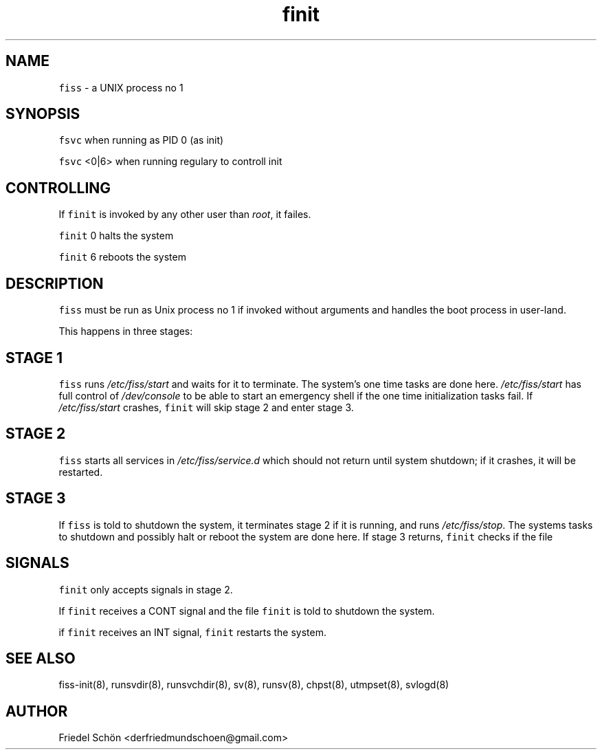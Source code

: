 .TH finit 8 "MAY 2023" "0.3.3" "fiss man page"
.PP
.SH NAME
.PP
\fB\fCfiss\fR - a UNIX process no 1 
.PP
.PP
.SH SYNOPSIS
\fB\fCfsvc\fR when running as PID 0 (as init) 
.PP
\fB\fCfsvc\fR <0|6> when running regulary to controll init 
.PP
.SH CONTROLLING
.PP
If \fB\fCfinit\fR is invoked by any other user than \fIroot\fR, it failes. 
.PP
\fB\fCfinit\fR 0 halts the system 
.PP
\fB\fCfinit\fR 6 reboots the system 
.PP
.SH DESCRIPTION
.PP
\fB\fCfiss\fR must be run as Unix process no 1 if invoked without arguments and handles the boot process in user-land. 
.PP
This happens in three stages: 
.PP
.PP
.SH STAGE 1
.PP
\fB\fCfiss\fR runs \fI/etc/fiss/start\fR and waits for it to terminate. The system's one time tasks are done here. \fI/etc/fiss/start\fR has full control of \fI/dev/console\fR to be able to start an emergency shell if the one time initialization tasks fail. If \fI/etc/fiss/start\fR crashes, \fB\fCfinit\fR will skip stage 2 and enter stage 3. 
.PP
.PP
.SH STAGE 2
.PP
\fB\fCfiss\fR starts all services in \fI/etc/fiss/service.d\fR which should not return until system shutdown; if it crashes, it will be restarted. 
.PP
.PP
.SH STAGE 3
.PP
If \fB\fCfiss\fR is told to shutdown the system, it terminates stage 2 if it is running, and runs \fI/etc/fiss/stop\fR. The systems tasks to shutdown and possibly halt or reboot the system are done here. If stage 3 returns, \fB\fCfinit\fR checks if the file 
.PP
.PP
.SH SIGNALS
.PP
\fB\fCfinit\fR only accepts signals in stage 2. 
.PP
If \fB\fCfinit\fR receives a CONT signal and the file \fB\fCfinit\fR is told to shutdown the system. 
.PP
if \fB\fCfinit\fR receives an INT signal, \fB\fCfinit\fR restarts the system. 
.PP
.PP
.SH SEE ALSO
.PP
fiss-init(8), runsvdir(8), runsvchdir(8), sv(8), runsv(8), chpst(8), utmpset(8), svlogd(8) 
.PP
.PP
.SH AUTHOR
.PP
Friedel Schön <derfriedmundschoen@gmail.com> 
